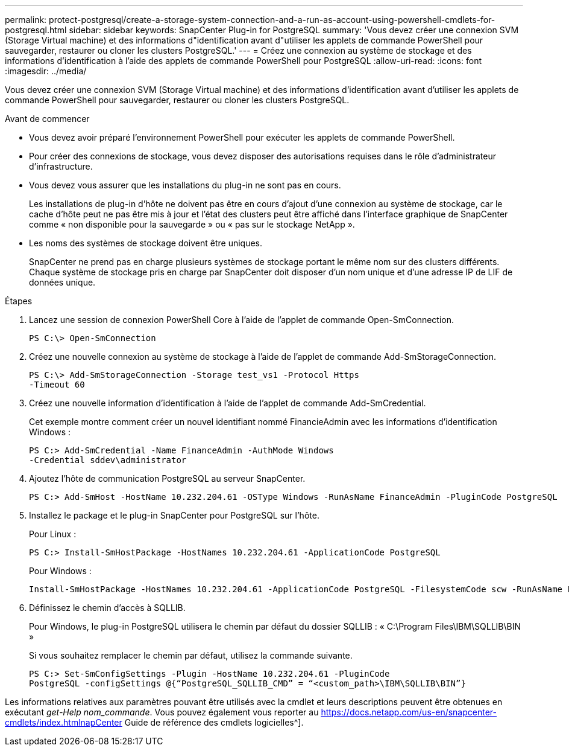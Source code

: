 ---
permalink: protect-postgresql/create-a-storage-system-connection-and-a-run-as-account-using-powershell-cmdlets-for-postgresql.html 
sidebar: sidebar 
keywords: SnapCenter Plug-in for PostgreSQL 
summary: 'Vous devez créer une connexion SVM (Storage Virtual machine) et des informations d"identification avant d"utiliser les applets de commande PowerShell pour sauvegarder, restaurer ou cloner les clusters PostgreSQL.' 
---
= Créez une connexion au système de stockage et des informations d'identification à l'aide des applets de commande PowerShell pour PostgreSQL
:allow-uri-read: 
:icons: font
:imagesdir: ../media/


[role="lead"]
Vous devez créer une connexion SVM (Storage Virtual machine) et des informations d'identification avant d'utiliser les applets de commande PowerShell pour sauvegarder, restaurer ou cloner les clusters PostgreSQL.

.Avant de commencer
* Vous devez avoir préparé l'environnement PowerShell pour exécuter les applets de commande PowerShell.
* Pour créer des connexions de stockage, vous devez disposer des autorisations requises dans le rôle d'administrateur d'infrastructure.
* Vous devez vous assurer que les installations du plug-in ne sont pas en cours.
+
Les installations de plug-in d'hôte ne doivent pas être en cours d'ajout d'une connexion au système de stockage, car le cache d'hôte peut ne pas être mis à jour et l'état des clusters peut être affiché dans l'interface graphique de SnapCenter comme « non disponible pour la sauvegarde » ou « pas sur le stockage NetApp ».

* Les noms des systèmes de stockage doivent être uniques.
+
SnapCenter ne prend pas en charge plusieurs systèmes de stockage portant le même nom sur des clusters différents. Chaque système de stockage pris en charge par SnapCenter doit disposer d'un nom unique et d'une adresse IP de LIF de données unique.



.Étapes
. Lancez une session de connexion PowerShell Core à l'aide de l'applet de commande Open-SmConnection.
+
[listing]
----
PS C:\> Open-SmConnection
----
. Créez une nouvelle connexion au système de stockage à l'aide de l'applet de commande Add-SmStorageConnection.
+
[listing]
----
PS C:\> Add-SmStorageConnection -Storage test_vs1 -Protocol Https
-Timeout 60
----
. Créez une nouvelle information d'identification à l'aide de l'applet de commande Add-SmCredential.
+
Cet exemple montre comment créer un nouvel identifiant nommé FinancieAdmin avec les informations d'identification Windows :

+
[listing]
----
PS C:> Add-SmCredential -Name FinanceAdmin -AuthMode Windows
-Credential sddev\administrator
----
. Ajoutez l'hôte de communication PostgreSQL au serveur SnapCenter.
+
[listing]
----
PS C:> Add-SmHost -HostName 10.232.204.61 -OSType Windows -RunAsName FinanceAdmin -PluginCode PostgreSQL
----
. Installez le package et le plug-in SnapCenter pour PostgreSQL sur l'hôte.
+
Pour Linux :

+
[listing]
----
PS C:> Install-SmHostPackage -HostNames 10.232.204.61 -ApplicationCode PostgreSQL
----
+
Pour Windows :

+
[listing]
----
Install-SmHostPackage -HostNames 10.232.204.61 -ApplicationCode PostgreSQL -FilesystemCode scw -RunAsName FinanceAdmin
----
. Définissez le chemin d'accès à SQLLIB.
+
Pour Windows, le plug-in PostgreSQL utilisera le chemin par défaut du dossier SQLLIB : « C:\Program Files\IBM\SQLLIB\BIN »

+
Si vous souhaitez remplacer le chemin par défaut, utilisez la commande suivante.

+
[listing]
----
PS C:> Set-SmConfigSettings -Plugin -HostName 10.232.204.61 -PluginCode
PostgreSQL -configSettings @{“PostgreSQL_SQLLIB_CMD” = “<custom_path>\IBM\SQLLIB\BIN”}

----


Les informations relatives aux paramètres pouvant être utilisés avec la cmdlet et leurs descriptions peuvent être obtenues en exécutant _get-Help nom_commande_. Vous pouvez également vous reporter au https://docs.netapp.com/us-en/snapcenter-cmdlets/index.htmlnapCenter[] Guide de référence des cmdlets logicielles^].
